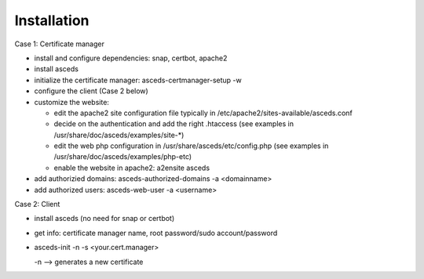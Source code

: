 Installation
============

Case 1: Certificate manager

* install and configure dependencies: snap, certbot, apache2
* install asceds
* initialize the certificate manager: asceds-certmanager-setup -w
* configure the client (Case 2 below)
* customize the website: 

  * edit the apache2 site configuration file typically in
    /etc/apache2/sites-available/asceds.conf
  * decide on the authentication and add the right .htaccess
    (see examples in /usr/share/doc/asceds/examples/site-*)
  * edit the web php configuration in /usr/share/asceds/etc/config.php
    (see examples in /usr/share/doc/asceds/examples/php-etc)
  * enable the website in apache2: a2ensite asceds
* add authorizied domains: asceds-authorized-domains -a <domainname>
* add authorized users: asceds-web-user -a <username>

Case 2: Client

* install asceds (no need for snap or certbot)
* get info: certificate manager name, root password/sudo account/password
* asceds-init -n -s <your.cert.manager>

  -n --> generates a new certificate
